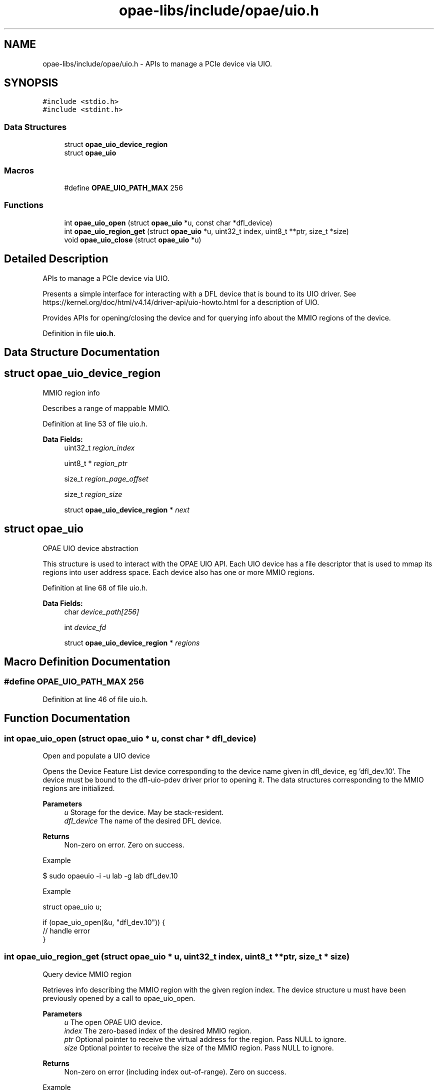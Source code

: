 .TH "opae-libs/include/opae/uio.h" 3 "Wed Dec 16 2020" "Version -.." "OPAE C API" \" -*- nroff -*-
.ad l
.nh
.SH NAME
opae-libs/include/opae/uio.h \- APIs to manage a PCIe device via UIO\&.  

.SH SYNOPSIS
.br
.PP
\fC#include <stdio\&.h>\fP
.br
\fC#include <stdint\&.h>\fP
.br

.SS "Data Structures"

.in +1c
.ti -1c
.RI "struct \fBopae_uio_device_region\fP"
.br
.ti -1c
.RI "struct \fBopae_uio\fP"
.br
.in -1c
.SS "Macros"

.in +1c
.ti -1c
.RI "#define \fBOPAE_UIO_PATH_MAX\fP   256"
.br
.in -1c
.SS "Functions"

.in +1c
.ti -1c
.RI "int \fBopae_uio_open\fP (struct \fBopae_uio\fP *u, const char *dfl_device)"
.br
.ti -1c
.RI "int \fBopae_uio_region_get\fP (struct \fBopae_uio\fP *u, uint32_t index, uint8_t **ptr, size_t *size)"
.br
.ti -1c
.RI "void \fBopae_uio_close\fP (struct \fBopae_uio\fP *u)"
.br
.in -1c
.SH "Detailed Description"
.PP 
APIs to manage a PCIe device via UIO\&. 

Presents a simple interface for interacting with a DFL device that is bound to its UIO driver\&. See https://kernel.org/doc/html/v4.14/driver-api/uio-howto.html for a description of UIO\&.
.PP
Provides APIs for opening/closing the device and for querying info about the MMIO regions of the device\&. 
.PP
Definition in file \fBuio\&.h\fP\&.
.SH "Data Structure Documentation"
.PP 
.SH "struct opae_uio_device_region"
.PP 
MMIO region info
.PP
Describes a range of mappable MMIO\&. 
.PP
Definition at line 53 of file uio\&.h\&.
.PP
\fBData Fields:\fP
.RS 4
uint32_t \fIregion_index\fP 
.br
.PP
uint8_t * \fIregion_ptr\fP 
.br
.PP
size_t \fIregion_page_offset\fP 
.br
.PP
size_t \fIregion_size\fP 
.br
.PP
struct \fBopae_uio_device_region\fP * \fInext\fP 
.br
.PP
.RE
.PP
.SH "struct opae_uio"
.PP 
OPAE UIO device abstraction
.PP
This structure is used to interact with the OPAE UIO API\&. Each UIO device has a file descriptor that is used to mmap its regions into user address space\&. Each device also has one or more MMIO regions\&. 
.PP
Definition at line 68 of file uio\&.h\&.
.PP
\fBData Fields:\fP
.RS 4
char \fIdevice_path[256]\fP 
.br
.PP
int \fIdevice_fd\fP 
.br
.PP
struct \fBopae_uio_device_region\fP * \fIregions\fP 
.br
.PP
.RE
.PP
.SH "Macro Definition Documentation"
.PP 
.SS "#define OPAE_UIO_PATH_MAX   256"

.PP
Definition at line 46 of file uio\&.h\&.
.SH "Function Documentation"
.PP 
.SS "int opae_uio_open (struct \fBopae_uio\fP * u, const char * dfl_device)"
Open and populate a UIO device
.PP
Opens the Device Feature List device corresponding to the device name given in dfl_device, eg 'dfl_dev\&.10'\&. The device must be bound to the dfl-uio-pdev driver prior to opening it\&. The data structures corresponding to the MMIO regions are initialized\&.
.PP
\fBParameters\fP
.RS 4
\fIu\fP Storage for the device\&. May be stack-resident\&. 
.br
\fIdfl_device\fP The name of the desired DFL device\&. 
.RE
.PP
\fBReturns\fP
.RS 4
Non-zero on error\&. Zero on success\&.
.RE
.PP
Example 
.PP
.nf
$ sudo opaeuio -i -u lab -g lab dfl_dev\&.10

.fi
.PP
.PP
Example 
.PP
.nf
struct opae_uio u;

if (opae_uio_open(&u, "dfl_dev\&.10")) {
  // handle error
}

.fi
.PP
 
.SS "int opae_uio_region_get (struct \fBopae_uio\fP * u, uint32_t index, uint8_t ** ptr, size_t * size)"
Query device MMIO region
.PP
Retrieves info describing the MMIO region with the given region index\&. The device structure u must have been previously opened by a call to opae_uio_open\&.
.PP
\fBParameters\fP
.RS 4
\fIu\fP The open OPAE UIO device\&. 
.br
\fIindex\fP The zero-based index of the desired MMIO region\&. 
.br
\fIptr\fP Optional pointer to receive the virtual address for the region\&. Pass NULL to ignore\&. 
.br
\fIsize\fP Optional pointer to receive the size of the MMIO region\&. Pass NULL to ignore\&. 
.RE
.PP
\fBReturns\fP
.RS 4
Non-zero on error (including index out-of-range)\&. Zero on success\&.
.RE
.PP
Example 
.PP
.nf
struct opae_uio u;

uint8_t *virt = NULL;
size_t size = 0;

if (opae_uio_open(&u, "dfl_dev\&.10")) {
  // handle error
} else {
  opae_uio_region_get(&u, 0, &virt, &size);
}

.fi
.PP
 
.SS "void opae_uio_close (struct \fBopae_uio\fP * u)"
Release and close a UIO device
.PP
The given device pointer must have been previously initialized by opae_uio_open\&. Releases all data structures\&.
.PP
\fBParameters\fP
.RS 4
\fIu\fP Storage for the device info\&. May be stack-resident\&.
.RE
.PP
Example 
.PP
.nf
struct opae_uio u;

if (opae_uio_open(&u, "dfl_dev\&.10")) {
  // handle error
} else {
  // interact with the device
  \&.\&.\&.
  // free the device
  opae_uio_close(&u);
}

.fi
.PP
.PP
Example 
.PP
.nf
$ sudo opaeuio -r dfl_dev\&.10

.fi
.PP
 
.SH "Author"
.PP 
Generated automatically by Doxygen for OPAE C API from the source code\&.
